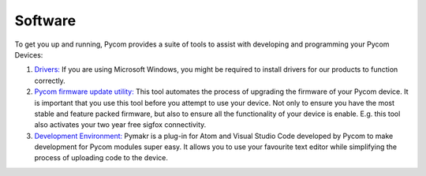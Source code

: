 Software
========

To get you up and running, Pycom provides a suite of tools to assist
with developing and programming your Pycom Devices:

1. `Drivers: <drivers.md>`__ If you are using Microsoft Windows, you
   might be required to install drivers for our products to function
   correctly.
2. `Pycom firmware update utility: <firmwaretool.md>`__ This tool
   automates the process of upgrading the firmware of your Pycom device.
   It is important that you use this tool before you attempt to use your
   device. Not only to ensure you have the most stable and feature
   packed firmware, but also to ensure all the functionality of your
   device is enable. E.g. this tool also activates your two year free
   sigfox connectivity.
3. `Development Environment: <pymakr.md>`__ Pymakr is a plug-in for Atom
   and Visual Studio Code developed by Pycom to make development for
   Pycom modules super easy. It allows you to use your favourite text
   editor while simplifying the process of uploading code to the device.
